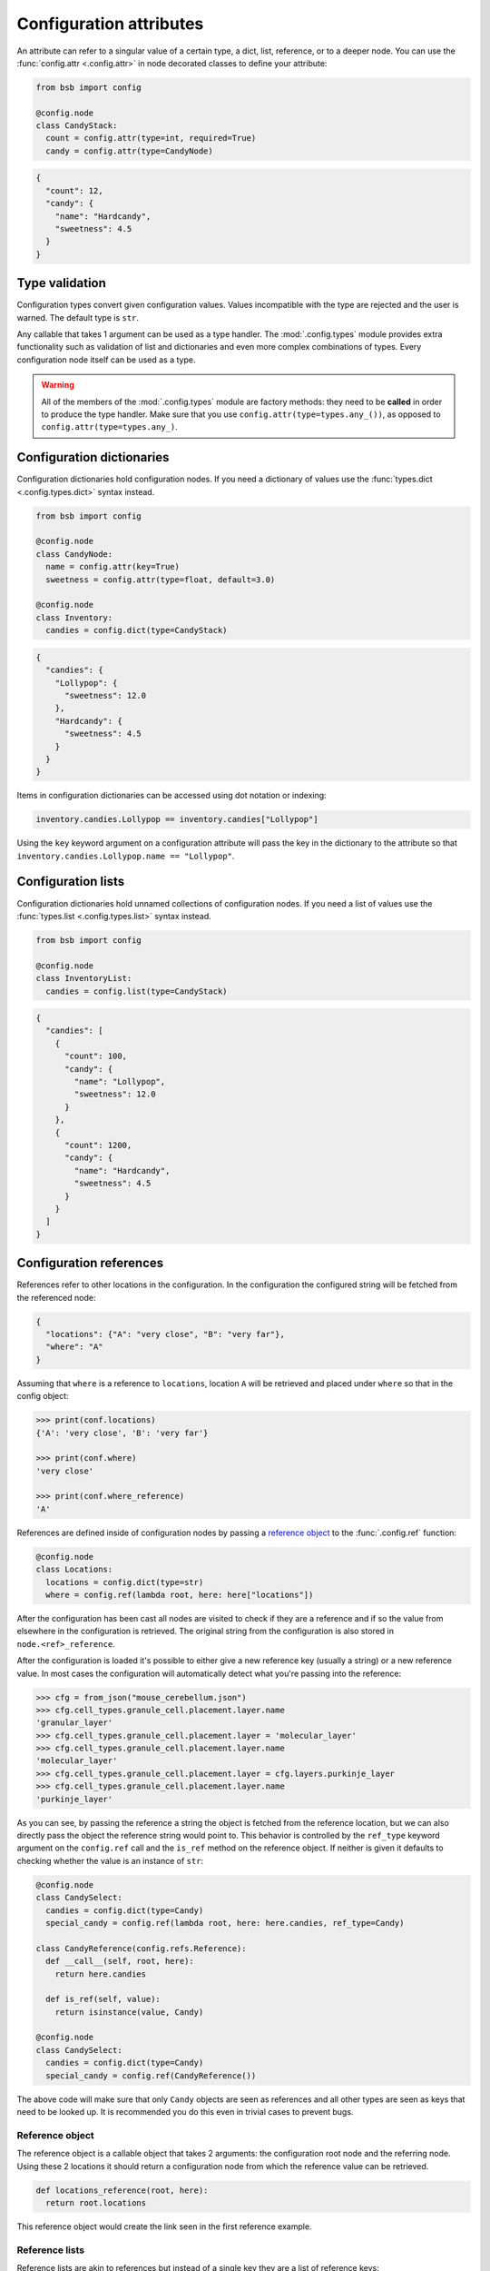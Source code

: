 .. _config_attrs:

########################
Configuration attributes
########################

An attribute can refer to a singular value of a certain type, a dict, list, reference, or
to a deeper node. You can use the :func:`config.attr <.config.attr>` in node decorated
classes to define your attribute:

.. code-block:: python

  from bsb import config

  @config.node
  class CandyStack:
    count = config.attr(type=int, required=True)
    candy = config.attr(type=CandyNode)

.. code-block:: json

  {
    "count": 12,
    "candy": {
      "name": "Hardcandy",
      "sweetness": 4.5
    }
  }

Type validation
===============

Configuration types convert given configuration values. Values incompatible with the type
are rejected and the user is warned. The default type is ``str``.

Any callable that takes 1 argument can be used as a type handler. The :mod:`.config.types`
module provides extra functionality such as validation of list and dictionaries and even
more complex combinations of types. Every configuration node itself can be used as a type.

.. warning::

    All of the members of the :mod:`.config.types` module are factory methods: they need to
    be **called** in order to produce the type handler. Make sure that you use
    ``config.attr(type=types.any_())``, as opposed to ``config.attr(type=types.any_)``.

.. _config_dict:

Configuration dictionaries
==========================

Configuration dictionaries hold configuration nodes. If you need a dictionary of values
use the :func:`types.dict <.config.types.dict>` syntax instead.

.. code-block:: python

  from bsb import config

  @config.node
  class CandyNode:
    name = config.attr(key=True)
    sweetness = config.attr(type=float, default=3.0)

  @config.node
  class Inventory:
    candies = config.dict(type=CandyStack)

.. code-block:: json

  {
    "candies": {
      "Lollypop": {
        "sweetness": 12.0
      },
      "Hardcandy": {
        "sweetness": 4.5
      }
    }
  }

Items in configuration dictionaries can be accessed using dot notation or indexing:

.. code-block:: python

  inventory.candies.Lollypop == inventory.candies["Lollypop"]

Using the ``key`` keyword argument on a configuration attribute will pass the key in the
dictionary to the attribute so that ``inventory.candies.Lollypop.name == "Lollypop"``.

.. _config_list:

Configuration lists
===================

Configuration dictionaries hold unnamed collections of configuration nodes. If you need a
list of values use the :func:`types.list <.config.types.list>` syntax instead.

.. code-block:: python

  from bsb import config

  @config.node
  class InventoryList:
    candies = config.list(type=CandyStack)

.. code-block:: json

  {
    "candies": [
      {
        "count": 100,
        "candy": {
          "name": "Lollypop",
          "sweetness": 12.0
        }
      },
      {
        "count": 1200,
        "candy": {
          "name": "Hardcandy",
          "sweetness": 4.5
        }
      }
    ]
  }

.. _config_ref:

Configuration references
========================

References refer to other locations in the configuration. In the configuration the
configured string will be fetched from the referenced node:

.. code-block:: json

  {
    "locations": {"A": "very close", "B": "very far"},
    "where": "A"
  }

Assuming that ``where`` is a reference to ``locations``, location ``A`` will be retrieved
and placed under ``where`` so that in the config object:

.. code-block:: python

  >>> print(conf.locations)
  {'A': 'very close', 'B': 'very far'}

  >>> print(conf.where)
  'very close'

  >>> print(conf.where_reference)
  'A'

References are defined inside of configuration nodes by passing a `reference object
<quick-reference-object>`_ to the :func:`.config.ref` function:

.. code-block:: python

  @config.node
  class Locations:
    locations = config.dict(type=str)
    where = config.ref(lambda root, here: here["locations"])

After the configuration has been cast all nodes are visited to check if they are a
reference and if so the value from elsewhere in the configuration is retrieved. The
original string from the configuration is also stored in ``node.<ref>_reference``.

After the configuration is loaded it's possible to either give a new reference key
(usually a string) or a new reference value. In most cases the configuration will
automatically detect what you're passing into the reference:

.. code-block::

  >>> cfg = from_json("mouse_cerebellum.json")
  >>> cfg.cell_types.granule_cell.placement.layer.name
  'granular_layer'
  >>> cfg.cell_types.granule_cell.placement.layer = 'molecular_layer'
  >>> cfg.cell_types.granule_cell.placement.layer.name
  'molecular_layer'
  >>> cfg.cell_types.granule_cell.placement.layer = cfg.layers.purkinje_layer
  >>> cfg.cell_types.granule_cell.placement.layer.name
  'purkinje_layer'

As you can see, by passing the reference a string the object is fetched from the reference
location, but we can also directly pass the object the reference string would point to.
This behavior is controlled by the ``ref_type`` keyword argument on the ``config.ref``
call and the ``is_ref`` method on the reference object. If neither is given it defaults to
checking whether the value is an instance of ``str``:

.. code-block:: python

  @config.node
  class CandySelect:
    candies = config.dict(type=Candy)
    special_candy = config.ref(lambda root, here: here.candies, ref_type=Candy)

  class CandyReference(config.refs.Reference):
    def __call__(self, root, here):
      return here.candies

    def is_ref(self, value):
      return isinstance(value, Candy)

  @config.node
  class CandySelect:
    candies = config.dict(type=Candy)
    special_candy = config.ref(CandyReference())

The above code will make sure that only ``Candy`` objects are seen as references and all
other types are seen as keys that need to be looked up. It is recommended you do this even
in trivial cases to prevent bugs.

.. _quick-reference-object:

Reference object
----------------

The reference object is a callable object that takes 2 arguments: the configuration root
node and the referring node. Using these 2 locations it should return a configuration node
from which the reference value can be retrieved.

.. code-block:: python

  def locations_reference(root, here):
    return root.locations

This reference object would create the link seen in the first reference example.

Reference lists
---------------

Reference lists are akin to references but instead of a single key they are a list of
reference keys:

.. code-block:: json

  {
    "locations": {"A": "very close", "B": "very far"},
    "where": ["A", "B"]
  }

Results in ``cfg.where == ["very close", "very far"]``. As with references you can set a
new list and all items will either be looked up or kept as is if they're a reference value
already.

.. warning::

  Appending elements to these lists currently does not convert the new value. Also note
  that reference lists are quite indestructible; setting them to `None` just resets them
  and the reference key list (``.<attr>_references``) to ``[]``.


Bidirectional references
------------------------

The object that a reference points to can be "notified" that it is being referenced by the
``populate`` mechanism. This mechanism stores the referrer on the referee creating a
bidirectional reference. If the ``populate`` argument is given to the ``config.ref`` call
the referrer will append itself to the list on the referee under the attribute given by
the value of the ``populate`` kwarg (or create a new list if it doesn't exist).

.. code-block:: json

  {
    "containers": {
      "A": {}
    },
    "elements": {
      "a": {"container": "A"}
    }
  }

.. code-block:: python

  @config.node
  class Container:
    name = config.attr(key=True)
    elements = config.attr(type=list, default=list, call_default=True)

  @config.node
  class Element:
    container = config.ref(container_ref, populate="elements")

This would result in ``cfg.containers.A.elements == [cfg.elements.a]``.

You can overwrite the default *append or create* population behavior by creating a
descriptor for the population attribute and define a ``__populate__`` method on it:

.. code-block:: python

  class PopulationAttribute:
    # Standard property-like descriptor protocol
    def __get__(self, instance, objtype=None):
      if instance is None:
        return self
      if not hasattr(instance, "_population"):
        instance._population = []
      return instance._population

    # Prevent population from being overwritten
    # Merge with new values into a unique list instead
    def __set__(self, instance, value):
      instance._population = list(set(instance._population) + set(value))

    # Example that only stores referrers if their name in the configuration is "square".
    def __populate__(self, instance, value):
      print("We're referenced in", value.get_node_name())
      if value.get_node_name().endswith(".square"):
        self.__set__(instance, [value])
      else:
        print("We only store referrers coming from a .square configuration attribute")

.. todo: Mention ``pop_unique``

Examples
========

.. code-block:: python

  from bsb import config, types

  @config.node
  class TestNode
    name = config.attr()

  @config.node
  class TypeNode
    # Default string
    some_string = config.attr()
    # Explicit & required string
    required_string = config.attr(type=str, required=True)
    # Float
    some_number = config.attr(type=float)
    # types.float / types.int
    bounded_float = config.attr(type=types.float(min=0.3, max=17.9))
    # Float, int or bool (attempted to cast in that order)
    combined = config.attr(type=types.or_(float, int, bool))
    # Another node
    my_node = config.attr(type=TestNode)
    # A list of floats
    list_of_numbers = config.attr(
      type=types.list(type=float)
    )
    # 3 floats
    list_of_numbers = config.attr(
      type=types.list(type=float, size=3)
    )
    # A scipy.stats distribution
    chi_distr = config.attr(type=types.distribution())
    # A python statement evaluation
    statement = config.attr(type=types.evaluation())
    # Create an np.ndarray with 3 elements out of a scalar
    expand = config.attr(
        type=types.scalar_expand(
            scalar_type=int,
            expand=lambda s: np.ones(3) * s
        )
    )
    # Create np.zeros of given shape
    zeros = config.attr(
        type=types.scalar_expand(
            scalar_type=types.list(type=int),
            expand=lambda s: np.zeros(s)
        )
    )
    # Anything
    any_ = config.attr(type=types.any_())
    # One of the following strings: "all", "some", "none"
    give_me = config.attr(type=types.in_(["all", "some", "none"]))
    # The answer to life, the universe, and everything else
    answer = config.attr(type=lambda x: 42)
    # You're either having cake or pie
    cake_or_pie = config.attr(type=lambda x: "cake" if bool(x) else "pie")
